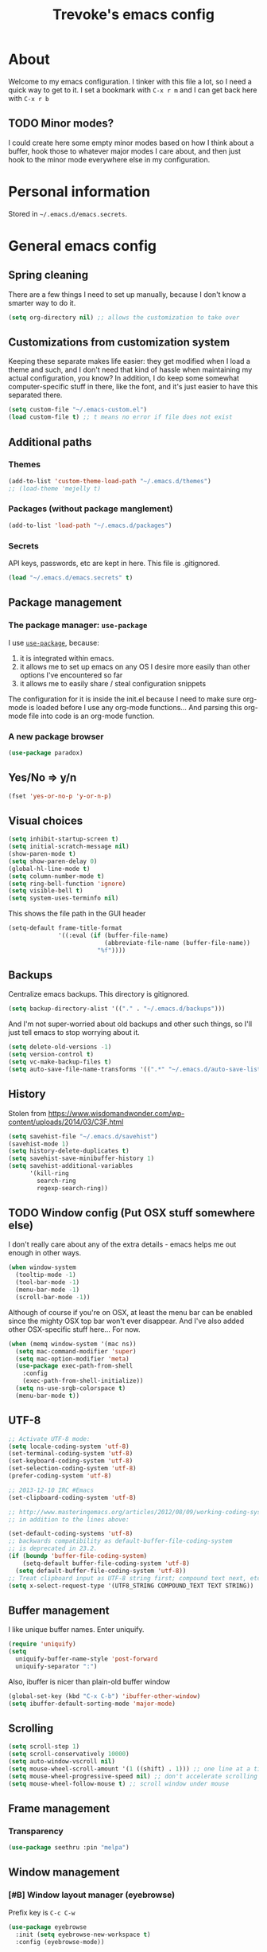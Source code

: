 #+TITLE: Trevoke's emacs config
#+OPTIONS: toc:4 h:4

* About
<<babel-init>>
Welcome to my emacs configuration.
I tinker with this file a lot, so I need a quick way to get to it.
I set a bookmark with =C-x r m= and I can get back here with =C-x r b=
** TODO Minor modes?
I could create here some empty minor modes based on how I think about a buffer, hook those to whatever major modes I care about, and then just hook to the minor mode everywhere else in my configuration.
* Personal information
Stored in ~~/.emacs.d/emacs.secrets~.
* General emacs config
** Spring cleaning
There are a few things I need to set up manually, because I don't know a smarter way to do it.
#+BEGIN_SRC emacs-lisp
(setq org-directory nil) ;; allows the customization to take over
#+END_SRC
** Customizations from customization system
Keeping these separate makes life easier: they get modified when I load a theme and such, and I don't need that kind of hassle when maintaining my actual configuration, you know?
In addition, I do keep some somewhat computer-specific stuff in there, like the font, and it's just easier to have this separated there.
#+BEGIN_SRC emacs-lisp
(setq custom-file "~/.emacs-custom.el")
(load custom-file t) ;; t means no error if file does not exist
#+END_SRC
** Additional paths
*** Themes
#+BEGIN_SRC emacs-lisp
(add-to-list 'custom-theme-load-path "~/.emacs.d/themes")
;; (load-theme 'mejelly t)
#+END_SRC
*** Packages (without package manglement)
#+BEGIN_SRC emacs-lisp
(add-to-list 'load-path "~/.emacs.d/packages")
#+END_SRC
*** Secrets
API keys, passwords, etc are kept in here. This file is .gitignored.
#+BEGIN_SRC emacs-lisp
(load "~/.emacs.d/emacs.secrets" t)
#+END_SRC
** Package management
*** The package manager: =use-package=
I use [[https://github.com/jwiegley/use-package][=use-package=]], because:
1. it is integrated within emacs.
2. it allows me to set up emacs on any OS I desire more easily than other options I've encountered so far
3. it allows me to easily share / steal configuration snippets

The configuration for it is inside the init.el because I need to make sure org-mode is loaded
before I use any org-mode functions... And parsing this org-mode file into code is an org-mode
function.

*** A new package browser
#+BEGIN_SRC emacs-lisp
(use-package paradox)
#+END_SRC
** Yes/No => y/n
#+BEGIN_SRC emacs-lisp
(fset 'yes-or-no-p 'y-or-n-p)
#+END_SRC
** Visual choices
#+BEGIN_SRC emacs-lisp
(setq inhibit-startup-screen t)
(setq initial-scratch-message nil)
(show-paren-mode t)
(setq show-paren-delay 0)
(global-hl-line-mode t)
(setq column-number-mode t)
(setq ring-bell-function 'ignore)
(setq visible-bell t)
(setq system-uses-terminfo nil)
#+END_SRC

This shows the file path in the GUI header
#+BEGIN_SRC emacs-lisp
  (setq-default frame-title-format
                '((:eval (if (buffer-file-name)
                             (abbreviate-file-name (buffer-file-name))
                           "%f"))))
#+END_SRC
** Backups
Centralize emacs backups. This directory is gitignored.
#+BEGIN_SRC emacs-lisp
(setq backup-directory-alist '(("." . "~/.emacs.d/backups")))
#+END_SRC
And I'm not super-worried about old backups and other such things, so I'll just tell emacs to stop worrying about it.
#+BEGIN_SRC emacs-lisp
(setq delete-old-versions -1)
(setq version-control t)
(setq vc-make-backup-files t)
(setq auto-save-file-name-transforms '((".*" "~/.emacs.d/auto-save-list/" t)))
#+END_SRC
** History
Stolen from https://www.wisdomandwonder.com/wp-content/uploads/2014/03/C3F.html
#+BEGIN_SRC emacs-lisp
(setq savehist-file "~/.emacs.d/savehist")
(savehist-mode 1)
(setq history-delete-duplicates t)
(setq savehist-save-minibuffer-history 1)
(setq savehist-additional-variables
      '(kill-ring
        search-ring
        regexp-search-ring))
#+END_SRC
** TODO Window config (Put OSX stuff somewhere else)
I don't really care about any of the extra details - emacs helps me out enough in other ways.
#+BEGIN_SRC emacs-lisp
(when window-system
  (tooltip-mode -1)
  (tool-bar-mode -1)
  (menu-bar-mode -1)
  (scroll-bar-mode -1))
#+END_SRC
Although of course if you're on OSX, at least the menu bar can be enabled since the mighty OSX top bar won't ever disappear.
And I've also added other OSX-specific stuff here... For now.
#+BEGIN_SRC emacs-lisp
  (when (memq window-system '(mac ns))
    (setq mac-command-modifier 'super)
    (setq mac-option-modifier 'meta)
    (use-package exec-path-from-shell
      :config
      (exec-path-from-shell-initialize))
    (setq ns-use-srgb-colorspace t)
    (menu-bar-mode t))
#+END_SRC
** UTF-8
#+BEGIN_SRC emacs-lisp
;; Activate UTF-8 mode:
(setq locale-coding-system 'utf-8)
(set-terminal-coding-system 'utf-8)
(set-keyboard-coding-system 'utf-8)
(set-selection-coding-system 'utf-8)
(prefer-coding-system 'utf-8)

;; 2013-12-10 IRC #Emacs
(set-clipboard-coding-system 'utf-8)

;; http://www.masteringemacs.org/articles/2012/08/09/working-coding-systems-unicode-emacs/
;; in addition to the lines above:

(set-default-coding-systems 'utf-8)
;; backwards compatibility as default-buffer-file-coding-system
;; is deprecated in 23.2.
(if (boundp 'buffer-file-coding-system)
    (setq-default buffer-file-coding-system 'utf-8)
  (setq default-buffer-file-coding-system 'utf-8))
;; Treat clipboard input as UTF-8 string first; compound text next, etc.
(setq x-select-request-type '(UTF8_STRING COMPOUND_TEXT TEXT STRING))
#+END_SRC
** Buffer management
I like unique buffer names. Enter uniquify.
#+BEGIN_SRC emacs-lisp
(require 'uniquify)
(setq
  uniquify-buffer-name-style 'post-forward
  uniquify-separator ":")
#+END_SRC
Also, ibuffer is nicer than plain-old buffer window
#+BEGIN_SRC emacs-lisp
(global-set-key (kbd "C-x C-b") 'ibuffer-other-window)
(setq ibuffer-default-sorting-mode 'major-mode)
#+END_SRC
** Scrolling
#+BEGIN_SRC emacs-lisp
(setq scroll-step 1)
(setq scroll-conservatively 10000)
(setq auto-window-vscroll nil)
(setq mouse-wheel-scroll-amount '(1 ((shift) . 1))) ;; one line at a time
(setq mouse-wheel-progressive-speed nil) ;; don't accelerate scrolling
(setq mouse-wheel-follow-mouse t) ;; scroll window under mouse
#+END_SRC
** Frame management
*** Transparency
#+BEGIN_SRC emacs-lisp
(use-package seethru :pin "melpa")
#+END_SRC
** Window management
*** [#B] Window layout manager (eyebrowse)
Prefix key is =C-c C-w=
#+BEGIN_SRC emacs-lisp
(use-package eyebrowse
  :init (setq eyebrowse-new-workspace t)
  :config (eyebrowse-mode))
#+END_SRC
*** Winner-mode (undo/redo window changes)
Remember: =C-c <left>= and =C-c <right>=
#+BEGIN_SRC emacs-lisp
(winner-mode)
#+END_SRC
*** Windmove (move across windows with shift+arrow)
#+BEGIN_SRC emacs-lisp
  (windmove-default-keybindings)
  (add-hook 'org-shiftup-final-hook 'windmove-up)
  (add-hook 'org-shiftleft-final-hook 'windmove-left)
  (add-hook 'org-shiftdown-final-hook 'windmove-down)
  (add-hook 'org-shiftright-final-hook 'windmove-right)

#+END_SRC
*** Move to new window when splitting
Taken from http://www.reddit.com/r/emacs/comments/25v0eo/you_emacs_tips_and_tricks/chldury
#+BEGIN_SRC emacs-lisp
(defun stag-vsplit-last-buffer (prefix)
  (interactive "p")
  (split-window-vertically)
  (other-window 1 nil)
  (unless prefix
          (switch-to-next-buffer)))

(defun stag-hsplit-last-buffer (prefix)
  (interactive "p")
  (split-window-horizontally)
  (other-window 1 nil)
  (unless prefix
    (switch-to-next-buffer)))

(global-set-key (kbd "C-x 2") 'stag-vsplit-last-buffer)
(global-set-key (kbd "C-x 3") 'stag-hsplit-last-buffer)
#+END_SRC
** Interacting with emacs
*** Fonts and stuff
I found this function online somewhere, before I thought tracking code origin for this config file might matter.
All it does is tell you what face is at point.
#+BEGIN_SRC emacs-lisp
(defun stag-what-face (pos)
  (interactive "d")
  (let ((face (or (get-char-property pos 'read-face-name)
                  (get-char-property pos 'face))))
    (if face (message "Face: %s" face) (message "No face at %d" pos))))
#+END_SRC
*** evil-mode
Because sometimes, vim.
#+BEGIN_SRC emacs-lisp
(use-package evil)
#+END_SRC
*** Folding code
#+BEGIN_SRC emacs-lisp
  (use-package origami
    :pin "melpa"
    :config (global-origami-mode))
#+END_SRC
*** Disable C-z to minimize
Suspend emacs？ I'll use C-x C-z.
#+BEGIN_SRC emacs-lisp
(global-unset-key (kbd "C-z"))
#+END_SRC
*** Navigating text
avy is kinda badass.
#+BEGIN_SRC emacs-lisp
(use-package avy
    :bind (("C-c j" . avy-goto-char-2)
           ("C-x j" . avy-po-mark)))
#+END_SRC
* Extending emacs with engines
** Text Completion
*** company-mode
#+BEGIN_SRC emacs-lisp
(use-package company)
#+END_SRC
*** Snippets
Snippets; when you've tried 'em, it's hard to do without 'em. I mean, keystrokes, who needs 'em, right?
#+BEGIN_SRC emacs-lisp
(use-package yasnippet :diminish yas-minor-mode)
#+END_SRC
** Project navigation
Projectile is pretty sweet.
#+BEGIN_SRC emacs-lisp
(use-package projectile
  :diminish projectile-mode
  :init
  :config
  (use-package ivy)
  (projectile-global-mode)
  (setq projectile-completion-system 'ivy)
  :bind (("C-c p" . projectile-command-map)))
#+END_SRC

** Searching
*** Anzu (about search results)                            :external:minor:
#+BEGIN_SRC emacs-lisp
  (use-package anzu
    :config (global-anzu-mode t)
    :bind (("M-%" . anzu-query-replace)
           ("C-M-%" . anzu-query-replace-regexp)))
#+END_SRC
*** Silver searcher + Wgrep-ag
Sometimes after you've found a bunch of things, you want to edit.. Kind of a find-and-replace sort of deal, maybe?

I forget the basic keybindings all the time: After a search using =ag=, use C-c C-p to start editing the results buffer, and use C-c C-c to save the changes and C-c C-k to cancel.
#+BEGIN_SRC emacs-lisp
(use-package ag
  :config
  (setq ag-reuse-buffers 't)
  (use-package wgrep-ag
    :init  (add-hook 'ag-mode-hook 'wgrep-ag-setup)
    :config (autoload 'wgrep-ag-setup "wgrep-ag")))
#+END_SRC
** Command completion
#+BEGIN_SRC emacs-lisp
  (use-package ivy
    :diminish ivy-mode
    :init
    (use-package flx)
    (use-package smex)
    :config
    (use-package swiper)
    (ivy-mode 1)
    ;; From http://oremacs.com/2016/01/06/ivy-flx/
    (setq ivy-re-builders-alist '((swiper . ivy--regex-plus)
                                  (counsel-ag . ivy--regex-plus)
                                  (ivy-switch-buffer . ivy--regex-plus)
                                  (t . ivy--regex-fuzzy))
          ivy-initial-inputs-alist nil
          ivy-use-virtual-buffers t))

  (use-package counsel
    :config
    (use-package smex)
    :bind (("C-x C-m" . counsel-M-x)
           ("C-x m" . counsel-descbinds)
           ;; ("C-h f" . counsel-describe-function)
           ;; ("C-h v" . counsel-describe-variable)
           ("C-y" . counsel-yank-pop)
           ("C-c y" . yank)))
#+END_SRC
* File system browsing
** Dired
dired-jump is awesome (C-x C-j in any buffer)
#+BEGIN_SRC emacs-lisp
(require 'dired-x)
#+END_SRC

#+BEGIN_SRC emacs-lisp
;; Changed my mind. I prefer seeing just the files:
 (add-hook 'dired-mode-hook 'dired-hide-details-mode)

;; Auto-refresh silently
 (setq global-auto-revert-non-file-buffers t)
 (setq auto-revert-verbose nil)
#+END_SRC

This will make org-mode behave kinda like a two-pane file manager: with two direds open, you can copy/rename and the default target will be the other pane.
Using split-window-vertically from the first dired might be required to make this work.
#+BEGIN_SRC emacs-lisp
(setq dired-dwim-target t)
#+END_SRC

OSX.. Windows.. *sigh*.
#+BEGIN_SRC emacs-lisp
(setq ls-lisp-use-insert-directory-program nil)
(require 'ls-lisp)
#+END_SRC

It's also nice to have dired with M-< and M-> take you to first and last file
#+BEGIN_SRC emacs-lisp
(require 'dired)
(defun dired-back-to-top ()
  (interactive)
  (beginning-of-buffer)
  (next-line 2))

(define-key dired-mode-map
  (vector 'remap 'beginning-of-buffer) 'dired-back-to-top)

(defun dired-jump-to-bottom ()
  (interactive)
  (end-of-buffer)
  (next-line -1))

(define-key dired-mode-map
  (vector 'remap 'end-of-buffer) 'dired-jump-to-bottom)
#+END_SRC
** Tramp
hadoop with tramp, please.
=C-x C-f /hdfs:username@hadoop-server:/path/to/dir/or/file=
#+BEGIN_SRC emacs-lisp
(use-package tramp-hdfs :pin "melpa")
#+END_SRC
* Org-mode
org-mode itself is in the init.el file. here's additional config for it.
I've been having some issues exporting, so I'm actively loading libraries here.
#+BEGIN_SRC emacs-lisp
(load-library "org-macro")
(load-library "ob-exp")
(load-library "org")
(load-library "org-compat")
(load-library "ox")

;; (use-package ox-pandoc)
#+END_SRC
** Generic org-mode configuration
#+BEGIN_SRC emacs-lisp
    (setq org-src-fontify-natively t)
    (add-to-list 'auto-mode-alist '(".org.txt$" . org-mode))

    (setq org-startup-indented t)
    (setq org-cycle-separator-lines 0)
    (setq org-goto-interface 'outline-path-completion) ;; useful with C-c C-j
    (setq org-M-RET-may-split-line '((default .t) (headline . nil)))

    (setq org-mobile-directory "~/Dropbox/orgnotes")
    (setq org-mobile-inbox-for-pull "~/Dropbox/orgnotes/from-mobile.org")
#+END_SRC
** Org bullets
#+BEGIN_SRC emacs-lisp
  (use-package org-bullets
    :init (add-hook 'org-mode-hook 'org-bullets-mode))
#+END_SRC
** Adding images
#+BEGIN_SRC emacs-lisp
  (use-package org-download)
#+END_SRC
** Markdown                                                 :major:external:
#+BEGIN_SRC emacs-lisp
  (use-package markdown-mode
    :init
    (add-hook 'markdown-mode-hook 'turn-on-orgtbl))
#+END_SRC
*** TODO Github-Flavored Markdown (requires backend config?)
#+BEGIN_SRC emacs-lisp
(require 'ox-md)
#+END_SRC
*** TODO My orgtbl-to-gfm conversion (obsoleted by above?)
It's quite nice to use an orgtbl, but GFM is weird. This converts to a GFM table. use C-c C-c to generate / update GFM table.
#+BEGIN_SRC emacs-lisp
;;; orgtbl-to-gfm conversion function
;; Usage Example:
;;
;; <!-- BEGIN RECEIVE ORGTBL ${1:YOUR_TABLE_NAME} -->
;; <!-- END RECEIVE ORGTBL $1 -->
;;
;; <!--
;; #+ORGTBL: SEND $1 orgtbl-to-gfm
;; | $0 |
;; -->

(defun orgtbl-to-gfm (table params)
  "Convert the Orgtbl mode TABLE to GitHub Flavored Markdown."
  (let* ((alignment (mapconcat (lambda (x) (if x "|--:" "|---"))
                               org-table-last-alignment ""))
         (params2
          (list
           :splice t
           :hline (concat alignment "|")
           :lstart "| " :lend " |" :sep " | ")))
           (orgtbl-to-generic table (org-combine-plists params2 params))))

(defun stag-insert-org-to-gfm-table (table-name)
  (interactive "*sEnter table name: ")
  (insert "<!---
#+ORGTBL: SEND " table-name " orgtbl-to-gfm

-->
<!--- BEGIN RECEIVE ORGTBL " table-name " -->
<!--- END RECEIVE ORGTBL " table-name " -->")
  (previous-line)
  (previous-line)
  (previous-line))

  (global-set-key (kbd "C-c t") 'stag-insert-org-to-gfm-table)
#+END_SRC

** Blogging
#+BEGIN_SRC emacs-lisp
  (use-package easy-hugo
    :init
    (setq easy-hugo-org-header t)
    (setq easy-hugo-default-ext ".org")
    (setq easy-hugo-basedir "~/src/projects/trevoke.github.io-source")
    (setq easy-hugo-url "http://blog.trevoke.net")
    (setq easy-hugo-root "~/src/projects/trevoke.github.io")
    (setq easy-hugo-previewtime "300"))
#+END_SRC
* GTD (Getting Things Done)
#+BEGIN_SRC emacs-lisp
(use-package org-agenda-property)
(setq org-agenda-property-list '("DELEGATED_TO"))
(setq org-agenda-property-position 'next-line)

(use-package org-edna :pin "gnu")
(setq org-edna-use-inheritance t)
(org-edna-load)

(require 'org-gtd "org-gtd.el/org-gtd.el")
(setq org-gtd-directory "/media/sf_Dropbox/orgnotes/gtd")
#+END_SRC
** keybindings
#+BEGIN_SRC emacs-lisp
  (global-set-key (kbd "C-c d c") 'org-gtd-capture)
  (global-set-key (kbd "C-c d a") 'org-agenda-list)
  (global-set-key (kbd "C-c d p") 'org-gtd-process-inbox)
  (global-set-key (kbd "C-c d n") 'org-gtd-show-all-next)
  (global-set-key (kbd "C-c d s") 'org-gtd-show-stuck-projects)

  (global-set-key "\C-cl" 'org-store-link)
  (global-set-key "\C-cb" 'org-switchb)
  (org-defkey org-mode-map "\C-cr" 'org-refile)
#+END_SRC
** Agenda
#+BEGIN_SRC emacs-lisp
  (setq org-agenda-diary-file 'diary-file)
  (setq org-agenda-include-diary t)
  (setq org-agenda-restore-windows-after-quit t)
  (setq org-agenda-sticky t)
  (setq org-agenda-window-setup 'other-window)
  (setq org-agenda-skip-deadline-if-done t)
  (setq org-agenda-skip-scheduled-if-done t)
  (setq org-agenda-start-on-weekday nil)

  (setq org-agenda-files `(,org-gtd-directory))
#+END_SRC
** Diary
#+BEGIN_SRC emacs-lisp
(setq diary-file (concat org-directory "diary-file.org"))

(setq view-diary-entries-initially t
      mark-diary-entries-in-calendar t
      diary-number-of-entries 7)
(add-hook 'diary-display-hook 'diary-fancy-display)
#+END_SRC
** Calendar, dates, times
#+BEGIN_SRC emacs-lisp
(setq calendar-week-start-day 1) ;; Monday
(add-hook 'today-visible-calendar-hook 'calendar-mark-today)
#+END_SRC

** Action Tags
These are tags to add to tasks, such as types of action, mindset I need to be in, tool Ι need to have, emotional reward I'll get from doing the action, etc. Whatever helps me pick a task to accomplish.
#+BEGIN_SRC emacs-lisp
  (setq org-tag-alist '(("@home" . ?h)
                        ("@work" . ?w)
                        ("@nonet" . ?n)
                        ("code")))
#+END_SRC
** Captures
#+BEGIN_SRC emacs-lisp
  (setq org-default-notes-file (concat org-gtd-directory "notes.org"))

  (setq org-capture-templates `(("i" "Inbox"
                                 entry (file ,(org-gtd--path org-gtd-inbox-file-basename))
                                 "* %?\n%U\n\n  %i"
                                 :kill-buffer t)
                                ("t" "Todo with link"
                                 entry (file ,(org-gtd--path org-gtd-inbox-file-basename))
                                 "* %?\n%U\n\n  %i\n  %a"
                                 :kill-buffer t)))
#+END_SRC
** Refiling
#+BEGIN_SRC emacs-lisp
  (setq org-refile-use-outline-path 'file)
  (setq org-outline-path-complete-in-steps nil)
  (setq org-refile-allow-creating-parent-nodes t)
  (setq org-log-refile 'time)
#+END_SRC
** references -org-roam
#+BEGIN_SRC emacs-lisp
(use-package org-roam
      :after org
      :hook
      ((org-mode . org-roam-mode)
       (after-init . org-roam--build-cache-async) ;; optional!
       )
      :straight (:host github :repo "jethrokuan/org-roam" :branch "develop")
      :custom
      (org-roam-directory "/media/sf_Dropbox/orgnotes/roam")
      :bind
      ("C-c n l" . org-roam)
      ("C-c n t" . org-roam-today)
      ("C-c n f" . org-roam-find-file)
      ("C-c n i" . org-roam-insert)
      ("C-c n g" . org-roam-show-graph))
#+END_SRC
** references - org-brain
#+BEGIN_SRC emacs-lisp
  (use-package org-brain :ensure t :pin "melpa"
    :init
    (setq org-brain-path (concat org-directory "brain"))
    ;; For Evil users
    ;; (with-eval-after-load 'evil
    ;;   (evil-set-initial-state 'org-brain-visualize-mode 'emacs))
    :config
    (setq org-id-track-globally t)
    (setq org-id-locations-file "~/.emacs.d/.org-id-locations")
    (push '("b" "Brain" plain (function org-brain-goto-end)
            "* %i%?" :empty-lines 1)
          org-capture-templates)
    (setq org-brain-visualize-default-choices 'all)
    (setq org-brain-title-max-length 12))
#+END_SRC
* Version control
** Git
*** Editing various git files
#+BEGIN_SRC emacs-lisp
(use-package gitconfig-mode)
#+END_SRC
*** Walking through a file's history
#+BEGIN_SRC emacs-lisp
(use-package git-timemachine)
#+END_SRC
*** Magit
Magit is a pretty amazing interface to git.
#+BEGIN_SRC emacs-lisp
(use-package magit
  :bind ("C-c g" . magit-status)
  :config (setq magit-last-seen-setup-instructions "1.4.0")
          (setq magit-completing-read-function 'ivy-completing-read)
          (setq magit-popup-use-prefix-argument 'default))
#+END_SRC
**** Magit + gitflow
With this configuration, using C-f in a status buffer will trigger the gitflow selectors.
#+BEGIN_SRC emacs-lisp
(use-package magit-gitflow
  :config (add-hook 'magit-mode-hook 'turn-on-magit-gitflow))
#+END_SRC
* Programming
** TODO get a LSP configuration going in here
** Path modification for executable versioning
#+BEGIN_SRC elisp
  (setenv "PATH" (concat (getenv "PATH") ":~/.asdf/shims"))
  (setq exec-path (append exec-path '("~/.asdf/shims")))
#+END_SRC
** Indentation
Always spaces. Always.
#+BEGIN_SRC emacs-lisp
(setq-default indent-tabs-mode nil)
(setq backward-delete-char-untabify-method 'untabify)
#+END_SRC
** code tagging
This is using GNU Global.
#+BEGIN_SRC emacs-lisp
(use-package ggtags
  :config
  (setq tags-case-fold-search nil)
  :bind ("<f7>" . ggtags-create-tags))
#+END_SRC
** Basic changes I want made to any code buffer
Makes it easy to type things like {} or [] or () and magically add an extra line between the two so you can type there
#+BEGIN_SRC emacs-lisp
;; This function comes from http://stackoverflow.com/a/22109370/234025
(defun stag-enter-key-dwim ()
  "Inserts an extra newline between matching separators(?) and indents it, if it can, otherwise behaves like normal enter key"
  (interactive)
  (let ((break-open-pair (or (and (looking-back "{") (looking-at "}"))
                             (and (looking-back ">") (looking-at "<"))
                             (and (looking-back "(") (looking-at ")"))
                             (and (looking-back "\\[") (looking-at "\\]")))))
    (comment-indent-new-line)
    (when break-open-pair
      (save-excursion
        (comment-indent-new-line))
       (indent-for-tab-command))))
#+END_SRC

Here's where I plug in every modification I want in a code buffer
#+BEGIN_SRC emacs-lisp
(use-package smartparens)

(defun stag-code-modes-hook ()
  "A couple of changes I like to make to my code buffers"
;;    (projectile-mode)
    (linum-mode t)
    (smartparens-mode)
    (yas-minor-mode)
;;    (ggtags-mode)
    (add-hook 'before-save-hook 'whitespace-cleanup)
    (local-set-key "\C-m" 'stag-enter-key-dwim))

(add-hook 'prog-mode-hook 'stag-code-modes-hook)
#+END_SRC
** Expand region
One of the features that makes IDEA's editors awesome is the way you can expand selection. This plugin replicates the feature.
#+BEGIN_SRC emacs-lisp
  (use-package expand-region
    :bind (("C-c <up>" . er/expand-region)
           ("C-c <down>" . er/contract-region)))
#+END_SRC
** Log files
Auto-tail, please.
#+BEGIN_SRC emacs-lisp
(add-to-list 'auto-mode-alist '("\\.log\\'" . auto-revert-mode))
#+END_SRC
** Cucumber
#+BEGIN_SRC emacs-lisp
(use-package feature-mode)
#+END_SRC
** Docker
#+BEGIN_SRC emacs-lisp
(use-package docker-compose-mode)
(use-package docker-tramp)
(use-package dockerfile-mode)
#+END_SRC
** emacs lisp
#+BEGIN_SRC emacs-lisp
  (use-package paredit
    :init
    (add-hook 'lisp-mode-hook 'paredit-mode)
    (add-hook 'emacs-lisp-mode-hook 'paredit-mode))

  (add-hook 'emacs-lisp-mode-hook 'turn-on-eldoc-mode)
  (add-hook 'lisp-interaction-mode-hook 'turn-on-eldoc-mode)
  (add-hook 'ielm-mode-hook 'turn-on-eldoc-mode)
#+END_SRC
** Elm
#+BEGIN_SRC emacs-lisp
(use-package elm-mode)
#+END_SRC
** Elixir
#+BEGIN_SRC emacs-lisp
  (use-package elixir-mode
    :config
    ;; (use-package lsp-elixir :pin "melpa"
    ;;   :config (add-hook 'elixir-mode-hook #'lsp))
    (use-package elixir-yasnippets)
    (use-package projectile
      :config
      (setq projectile-globally-ignored-directories
            (cons ".elixir_ls" projectile-globally-ignored-directories))))
#+END_SRC
** CSS
#+BEGIN_SRC emacs-lisp
  (setq css-indent-offset 2)

  (use-package rainbow-mode
    :pin "gnu"
    :init
    (add-hook 'scss-mode-hook 'rainbow-mode)
    (add-hook 'css-mode-hook 'rainbow-mode))

  (use-package scss-mode
    :mode "\\.scss$"
    :init (add-hook 'scss-mode-hook 'flymake-mode))

#+END_SRC
** Golang
*** Golang mode
Let's run tests easily, shall we?
And let's have gofmt chew my code when I save the file.
#+BEGIN_SRC elisp
  (use-package go-mode
    :bind (:map go-mode-map
                ("C c r s" . go-test-current-file))
    :init
    (defun stag-go-mode ()
      (add-hook 'before-save-hook 'gofmt-before-save nil t)) ;; chew my code
    (add-hook 'go-mode-hook 'stag-go-mode)
    :config
    (use-package company-go
      :config (set (make-local-variable 'company-backends) '(company-go))))
#+END_SRC
*** TODO Packages to be added
- (use-package go-eldoc)
- (use-package go-playground)
- (use-package go-projectile)
- (use-package gore-mode)
- (use-package gorepl-mode)
- (use-package gotest)
** Haskell
#+BEGIN_SRC emacs-lisp
(use-package intero :pin "melpa-stable")
#+END_SRC
** HTML
*** Web-mode                                               :external:major:
Here are all the extensions where I want web-mode enabled
#+BEGIN_SRC emacs-lisp
  (use-package web-mode
    :mode "\\.mustache$" "\\.html$" "\\.erb$" "\\.jsx$" "\\.eex$" "\\.php$"
    :config
    (use-package company-web
      :config
      (add-to-list 'company-backends 'company-web-html)
      (add-to-list 'company-backends 'company-web-jade)
      (add-to-list 'company-backends 'company-web-slim))

    (flycheck-define-checker eslint-checker
      "A JSX syntax and style checker based on JSXHint."

      :command ("eslint" source)
      :error-patterns
      ((error line-start (1+ nonl) ": line " line ", col " column ", " (message) line-end))
      :modes (web-mode))

    (add-hook 'web-mode-hook
              (lambda ()
                (when (equal web-mode-content-type "jsx")
                  ;; enable flycheck
                  (flycheck-select-checker 'eslint-checker)
                  (flycheck-mode))))

    ;; And I think all this should be indented with 2 spaces.
    (setq web-mode-markup-indent-offset 2)
    (setq web-mode-css-indent-offset 2)
    (setq web-mode-code-indent-offset 2)
    (setq web-mode-indent-style 2)

    ;; for better jsx syntax-highlighting in web-mode
    ;; - courtesy of Patrick @halbtuerke
    (defadvice web-mode-highlight-part (around tweak-jsx activate)
      (if (equal web-mode-content-type "jsx")
        (let ((web-mode-enable-part-face nil))
          ad-do-it)
        ad-do-it)))

  (use-package emmet-mode
    :init
    (add-hook 'html-mode-hook 'emmet-mode)
    (add-hook 'web-mode-hook 'emmet-mode))

#+END_SRC
** Javascript
*** Actual JS
**** js2-mode                                             :major:external:
#+BEGIN_SRC emacs-lisp
  (use-package js2-mode
    :mode "\\.js$"
    :init
    (add-hook 'js2-mode-hook 'stag-code-modes-hook)
    :config
    (setq js2-basic-offset 2)
    (setq js2-bounce-indent-p nil) ;; if I want to toggle indentation
    (setq js2-highlight-level 3))
#+END_SRC
**** tern-mode
https://truongtx.me/2014/04/20/emacs-javascript-completion-and-refactoring
#+BEGIN_SRC emacs-lisp
(use-package tern
  :init (add-hook 'js2-mode-hook 'tern-mode)
  :config
  (use-package company-tern
  :config
  (add-to-list 'company-backends 'company-tern)
  (setq company-tern-meta-as-single-line t)))

(defun delete-tern-process ()
  (interactive)
  (delete-process "Tern"))
#+END_SRC
**** TODO inferior mode (Pick one? Keep both?)
#+BEGIN_SRC emacs-lisp
  (use-package js-comint)
  (use-package nodejs-repl)
#+END_SRC
**** snippets
#+BEGIN_SRC emacs-lisp
  (use-package react-snippets
    :pin "melpa")
#+END_SRC
*** json-mode
#+BEGIN_SRC emacs-lisp
(use-package json-mode :mode "\\.babelrc$")
(use-package json-reformat)
#+END_SRC
*** Typescript
**** REPL
#+BEGIN_SRC emacs-lisp
(use-package tide)
#+END_SRC
**** On-the-fly checking
#+BEGIN_SRC emacs-lisp
  (use-package tss
    :config
    (setq tss-popup-help-key "C-:")
    (setq tss-jump-to-definition-key "C->")
    (setq tss-implement-definition-key "C-c i")
    (tss-config-default))
#+END_SRC
**** Typescript major mode
#+BEGIN_SRC emacs-lisp
(use-package typescript-mode :pin "melpa"
  :init
  (add-hook 'typescript-mode-hook 'flymake-mode))
#+END_SRC
** Lisp
*** Slime
#+BEGIN_SRC emacs-lisp
(use-package slime
  :config
  ;; (load (expand-file-name "~/quicklisp/slime-helper.el"))
  ;; ;; Replace "sbcl" with the path to your implementation
  ;; (setq inferior-lisp-program "clisp")
  )
#+END_SRC
** Python
#+BEGIN_SRC emacs-lisp
 (use-package elpy
   :config
   (add-hook 'python-mode-hook 'elpy-enable))
(use-package auto-virtualenv
  :pin "melpa"
  :config
  (add-hook 'python-mode-hook 'auto-virtualenv-set-virtualenv)
  (add-hook 'projectile-after-switch-project-hook  'auto-virtualenv-set-virtualenv))
#+END_SRC
** Ruby
*** Enh-ruby-mode
There's a few extra things I want started when I open a Ruby buffer
#+BEGIN_SRC emacs-lisp
  (defun stag-ruby-mode-hook ()
    (use-package ruby-refactor
      :diminish "rrf"
      :pin "melpa")
    (ruby-refactor-mode-launch)
    (inf-ruby-minor-mode)
    (modify-syntax-entry ?: ".") ;; Adds ":" to the word definition
    (rbenv-use-corresponding))

  (use-package enh-ruby-mode
    :pin "melpa"
    :interpreter "ruby"
    :mode "\\.rb$" "Guardfile" "\\.rake$" "\\.pryrc$" "Rakefile" "Capfile" "Gemfile" "\\.ru$"
    :init
    (setq enh-ruby-bounce-deep-indent t)
    (add-hook 'enh-ruby-mode-hook 'stag-code-modes-hook)
    (add-hook 'enh-ruby-mode-hook 'stag-ruby-mode-hook))
#+END_SRC
*** Project management
**** rbenv
#+BEGIN_SRC emacs-lisp
(use-package rbenv)
#+END_SRC
**** Bundler
#+BEGIN_SRC emacs-lisp
(use-package bundler)
#+END_SRC
**** Project navigation
And I like projectile-rails to handle rails projects.
#+BEGIN_SRC emacs-lisp
(use-package projectile-rails
  :init
   (add-hook 'projectile-mode-hook 'projectile-rails-on))
#+END_SRC
*** Inferior Ruby
And I like pry better than irb, so have inf-ruby use pry.
#+BEGIN_SRC emacs-lisp
  (use-package inf-ruby
    :config
    (setq inf-ruby-default-implementation "pry")
    (use-package company-inf-ruby
      :pin "melpa"
      :config
      (add-to-list 'company-backends 'company-inf-ruby)))
#+END_SRC
*** Snippets
I use yasnippets, and I've downloaded a collection of snippets from here: https://github.com/bmaland/yasnippet-ruby-mode
*** Testing
**** rspec
#+BEGIN_SRC emacs-lisp
(use-package rspec-mode)
#+END_SRC
*** TODO packages to be added
- (use-package bundler)
- (use-package goto-gem)
- (use-package haml-mode)
- (use-package slim-mode)
- (use-package minitest)
- (use-package rbenv)
- (use-package robe)
- (use-package ruby-hash-syntax)
- (use-package ruby-refactor)
- (use-package yaml-mode)
** Rust
#+BEGIN_SRC emacs-lisp
  (use-package rust-mode
    :pin "melpa"
    :init
    (add-hook 'rust-mode-hook 'stag-code-modes-hook)
    (add-hook 'rust-mode-hook 'flycheck-mode)
    (add-hook 'rust-mode-hook 'flymake-mode)
    :config
    (use-package flycheck-rust :pin "melpa")
    (use-package flymake-rust :pin "melpa")
    (use-package cargo))
#+END_SRC
** SQL
*** sqlup                                                  :minor:external:
auto-upcase SQL keywords as I type, please.
#+BEGIN_SRC emacs-lisp
(use-package sqlup-mode
  :init
  (add-hook 'sql-mode-hook 'sqlup-mode)
  (add-hook 'sql-interactive-mode-hook 'sqlup-mode))
#+END_SRC
** tintin
I maintain a tintin++ config, so this is at least convenient.
#+BEGIN_SRC emacs-lisp
(use-package tintin-mode :pin "marmalade")
#+END_SRC
* Shells
** Generic shell things
*** TODO
try ~native-complete~
*** Existing
#+BEGIN_SRC emacs-lisp
  (use-package shell-command
    :pin "melpa"
    :init (add-hook 'shell-mode-hook 'shell-command-completion-mode))
#+END_SRC
#+BEGIN_SRC emacs-lisp
(use-package xterm-color
  :config
  (add-hook 'comint-preoutput-filter-functions 'xterm-color-filter)
  (setq comint-output-filter-functions (remove 'ansi-color-process-output comint-output-filter-functions)))
#+END_SRC
** Bash
#+BEGIN_SRC emacs-lisp
  (setq explicit-bash-args '("--noediting" "--login" "-i"))
  (require 'em-smart)

  (use-package bash-completion :config (bash-completion-setup))

  ;; (defadvice ansi-term (after advise-ansi-term-coding-system)
  ;;     (set-buffer-process-coding-system 'utf-8-unix 'utf-8-unix))
  ;; (ad-activate 'ansi-term)
#+END_SRC
** Eshell
#+BEGIN_SRC emacs-lisp
(defun eshell/clear ()
  "Clear the eshell buffer."
  (let ((inhibit-read-only t))
    (erase-buffer)
    (eshell-send-input)))

(use-package eshell-did-you-mean
  :config
  (eshell-did-you-mean-setup))
#+END_SRC
** Fish
#+BEGIN_SRC emacs-lisp
(use-package fish-mode)
#+END_SRC
* Writing (specs, docs, blogs...)
** Interacting with text
*** Use visual-line-mode
#+BEGIN_SRC emacs-lisp
(remove-hook 'text-mode-hook #'turn-on-auto-fill)
(add-hook 'text-mode-hook 'turn-on-visual-line-mode)
#+END_SRC
*** Redefine kill-region and backward-kill-word
I used Bash for a long time. This allows me to keep using Ctrl-w to delete a word backward.
#+BEGIN_SRC emacs-lisp
(global-set-key (kbd "C-w") 'backward-kill-word)
(global-set-key (kbd "C-x C-k") 'kill-region)
#+END_SRC
*** Move down real line by real line
#+BEGIN_SRC emacs-lisp
(setq line-move-visual nil)
#+END_SRC
*** Sentences end with a single space
#+BEGIN_SRC emacs-lisp
(setq sentence-end-double-space nil)
#+END_SRC
*** Inserting new lines before/after current one
#+BEGIN_SRC emacs-lisp
(defun stag-insert-line-below ()
  "Insert and auto-indent line below cursor, like in vim."
  (interactive)
  (move-end-of-line 1)
  (open-line 1)
  (next-line)
  (indent-for-tab-command))

(defun stag-insert-line-above ()
  "Insert and auto-indent line above cursor, like in vim."
  (interactive)
  (previous-line)
  (move-end-of-line 1)
  (stag-insert-line-below))

(global-set-key (kbd "C-o") 'stag-insert-line-below)
(global-set-key (kbd "C-M-o") 'stag-insert-line-above)
#+END_SRC

** Symbols
#+BEGIN_SRC emacs-lisp
(use-package xah-math-input
  :pin "melpa"
  :init
  (add-hook 'text-mode-hook 'xah-math-input-mode)
  (add-hook 'org-mode-hook 'xah-math-input-mode))
#+END_SRC
** COMMENT Fixing typos

Commented out because Ι had some issues writing in more than just English.

Source: http://endlessparentheses.com/ispell-and-abbrev-the-perfect-auto-correct.html

#+BEGIN_SRC emacs-lisp
  (define-key ctl-x-map "\C-i"
    #'endless/ispell-word-then-abbrev)

  (defun endless/ispell-word-then-abbrev (p)
    "Call `ispell-word', then create an abbrev for it.
  With prefix P, create local abbrev. Otherwise it will
  be global.
  If there's nothing wrong with the word at point, keep
  looking for a typo until the beginning of buffer. You can
  skip typos you don't want to fix with `SPC', and you can
  abort completely with `C-g'."
    (interactive "P")
    (let (bef aft)
      (save-excursion
        (while (if (setq bef (thing-at-point 'word))
                   ;; Word was corrected or used quit.
                   (if (ispell-word nil 'quiet)
                       nil ; End the loop.
                     ;; Also end if we reach `bob'.
                     (not (bobp)))
                 ;; If there's no word at point, keep looking
                 ;; until `bob'.
                 (not (bobp)))
          (backward-word))
        (setq aft (thing-at-point 'word)))
      (if (and aft bef (not (equal aft bef)))
          (let ((aft (downcase aft))
                (bef (downcase bef)))
            (define-abbrev
              (if p local-abbrev-table global-abbrev-table)
              bef aft)
            (message "\"%s\" now expands to \"%s\" %sally"
                     bef aft (if p "loc" "glob")))
        (user-error "No typo at or before point"))))

  (setq save-abbrevs 'silently)
  (setq-default abbrev-mode t)
#+END_SRC
** TeX
#+BEGIN_SRC emacs-lisp
  (require 'flymake)

  (defun flymake-get-tex-args (file-name)
    (list "pdflatex"
          (list "-file-line-error" "-draftmode" "-interaction=nonstopmode" file-name)))


(setq TeX-auto-save t)
(setq TeX-parse-self t)
(setq TeX-save-query nil)

(add-hook 'LaTeX-mode-hook 'flymake-mode)

(setq ispell-program-name "aspell") ; could be ispell as well, depending on your preferences
(setq ispell-dictionary "english") ; this can obviously be set to any language your spell-checking program supports

(add-hook 'LaTeX-mode-hook 'flyspell-mode)
(add-hook 'LaTeX-mode-hook 'flyspell-buffer)

(defun stag-turn-on-outline-minor-mode ()
(outline-minor-mode 1))

(add-hook 'LaTeX-mode-hook 'stag-turn-on-outline-minor-mode)
(add-hook 'latex-mode-hook 'stag-turn-on-outline-minor-mode)
(setq outline-minor-mode-prefix "\C-c \C-o") ; Or something else
#+END_SRC
* Presentations
** Screencasts
Camcorder is a tool to record screencasts, in GIF or other formats
#+BEGIN_SRC emacs-lisp
(use-package camcorder)
#+END_SRC
** TODO Slides
*** revealjs
#+BEGIN_SRC emacs-lisp
  (use-package ox-reveal
    :pin "melpa"
    :config
    (use-package htmlize)
    (setq org-reveal-root "file:///~/src/vendor/reveal.js-3.8.0"))
#+END_SRC
* Communication
** IRC
#+BEGIN_SRC emacs-lisp
(setq erc-lurker-hide-list '("JOIN" "PART" "QUIT"))
#+END_SRC
** Email
*** TODO Add BBDB
*** Sending email
#+BEGIN_SRC emacs-lisp
(setq mail-user-agent 'message-user-agent)

(setq smtpmail-stream-type 'ssl
      smtpmail-smtp-server "smtp.gmail.com"
      smtpmail-smtp-service 465)
#+END_SRC

smtpmail-multi
#+BEGIN_SRC emacs-lisp
  (use-package smtpmail-multi
    :pin "melpa"
    :config
    (setq smtpmail-multi-accounts
          `((home . (user-mail-address
                     "smtp.gmail.com"
                     587
                     user-mail-address
                     starttls
                     nil nil nil))))

    (setq smtpmail-multi-associations
          `((user-mail-address home)))

    (setq smtpmail-multi-default-account 'home)

    (setq message-send-mail-function 'smtpmail-multi-send-it)

    (setq smtpmail-debug-info t)
    (setq smtpmail-debug-verbose t))
#+END_SRC
*** TODO Sending/Reading/Encrypting email
orgstruct++ was removed in org 9.2
It seems I may want to use orgalist.
#+BEGIN_SRC emacs-lisp
(use-package notmuch
  :config
  (defun stag-email-hook ()
    (epa-mail-mode))

  (add-hook 'notmuch-message-mode-hook 'stag-email-hook))
#+END_SRC
* Color themes
#+BEGIN_SRC emacs-lisp
(use-package moe-theme :defer t)
(use-package material-theme :defer t)
(use-package fantom-theme :defer t)
#+END_SRC

* 80-column limit
#+BEGIN_SRC emacs-lisp
(use-package fill-column-indicator
  :config
  (setq fci-rule-column 80)
  (add-hook 'prog-mode-hook 'fci-mode))
#+END_SRC
* text scaling
This handy little package increases the size of the font in the whole frame.
#+BEGIN_SRC emacs-lisp
(use-package default-text-scale
  :bind (("C-x C-=" . default-text-scale-increase)
         ("C-x C--" . default-text-scale-decrease)))
#+END_SRC
* Dashboard
This is the buffer I see when I start up emacs.
https://github.com/emacs-dashboard/emacs-dashboard#configuration
#+BEGIN_SRC emacs-lisp
  (use-package dashboard
    :config
    (setq initial-buffer-choice "*dashboard*")
    (dashboard-setup-startup-hook))
#+END_SRC
